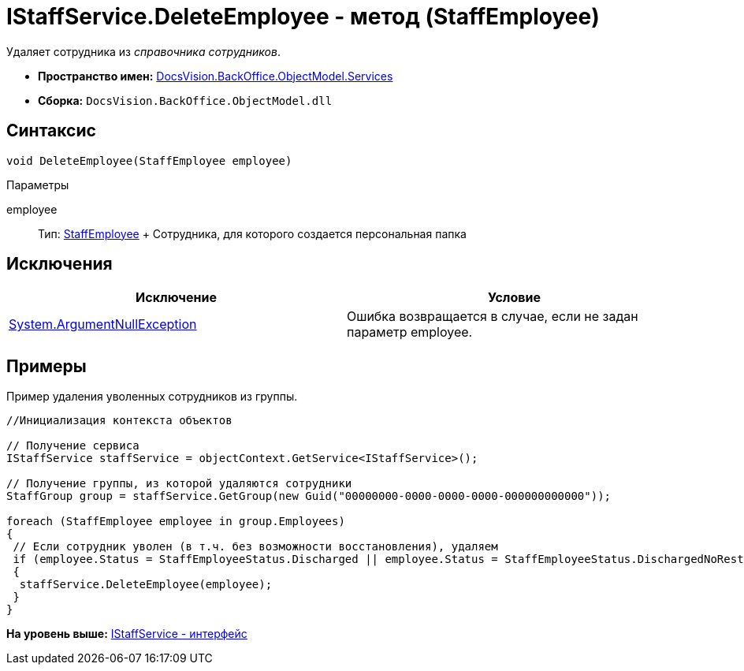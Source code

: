 = IStaffService.DeleteEmployee - метод (StaffEmployee)

Удаляет сотрудника из [.dfn .term]_справочника сотрудников_.

* [.keyword]*Пространство имен:* xref:Services_NS.adoc[DocsVision.BackOffice.ObjectModel.Services]
* [.keyword]*Сборка:* [.ph .filepath]`DocsVision.BackOffice.ObjectModel.dll`

== Синтаксис

[source,pre,codeblock,language-csharp]
----
void DeleteEmployee(StaffEmployee employee)
----

Параметры

employee::
  Тип: xref:../StaffEmployee_CL.adoc[StaffEmployee]
  +
  Сотрудника, для которого создается персональная папка

== Исключения

[cols=",",options="header",]
|===
|Исключение |Условие
|http://msdn.microsoft.com/ru-ru/library/system.argumentnullexception.aspx[System.ArgumentNullException] |Ошибка возвращается в случае, если не задан параметр employee.
|===

== Примеры

Пример удаления уволенных сотрудников из группы.

[source,pre,codeblock,language-csharp]
----
//Инициализация контекста объектов

// Получение сервиса
IStaffService staffService = objectContext.GetService<IStaffService>();

// Получение группы, из которой удаляются сотрудники
StaffGroup group = staffService.GetGroup(new Guid("00000000-0000-0000-0000-000000000000"));

foreach (StaffEmployee employee in group.Employees)
{
 // Если сотрудник уволен (в т.ч. без возможности восстановления), удаляем
 if (employee.Status = StaffEmployeeStatus.Discharged || employee.Status = StaffEmployeeStatus.DischargedNoRestoration)
 {
  staffService.DeleteEmployee(employee);
 }
}
----

*На уровень выше:* xref:../../../../../api/DocsVision/BackOffice/ObjectModel/Services/IStaffService_IN.adoc[IStaffService - интерфейс]
